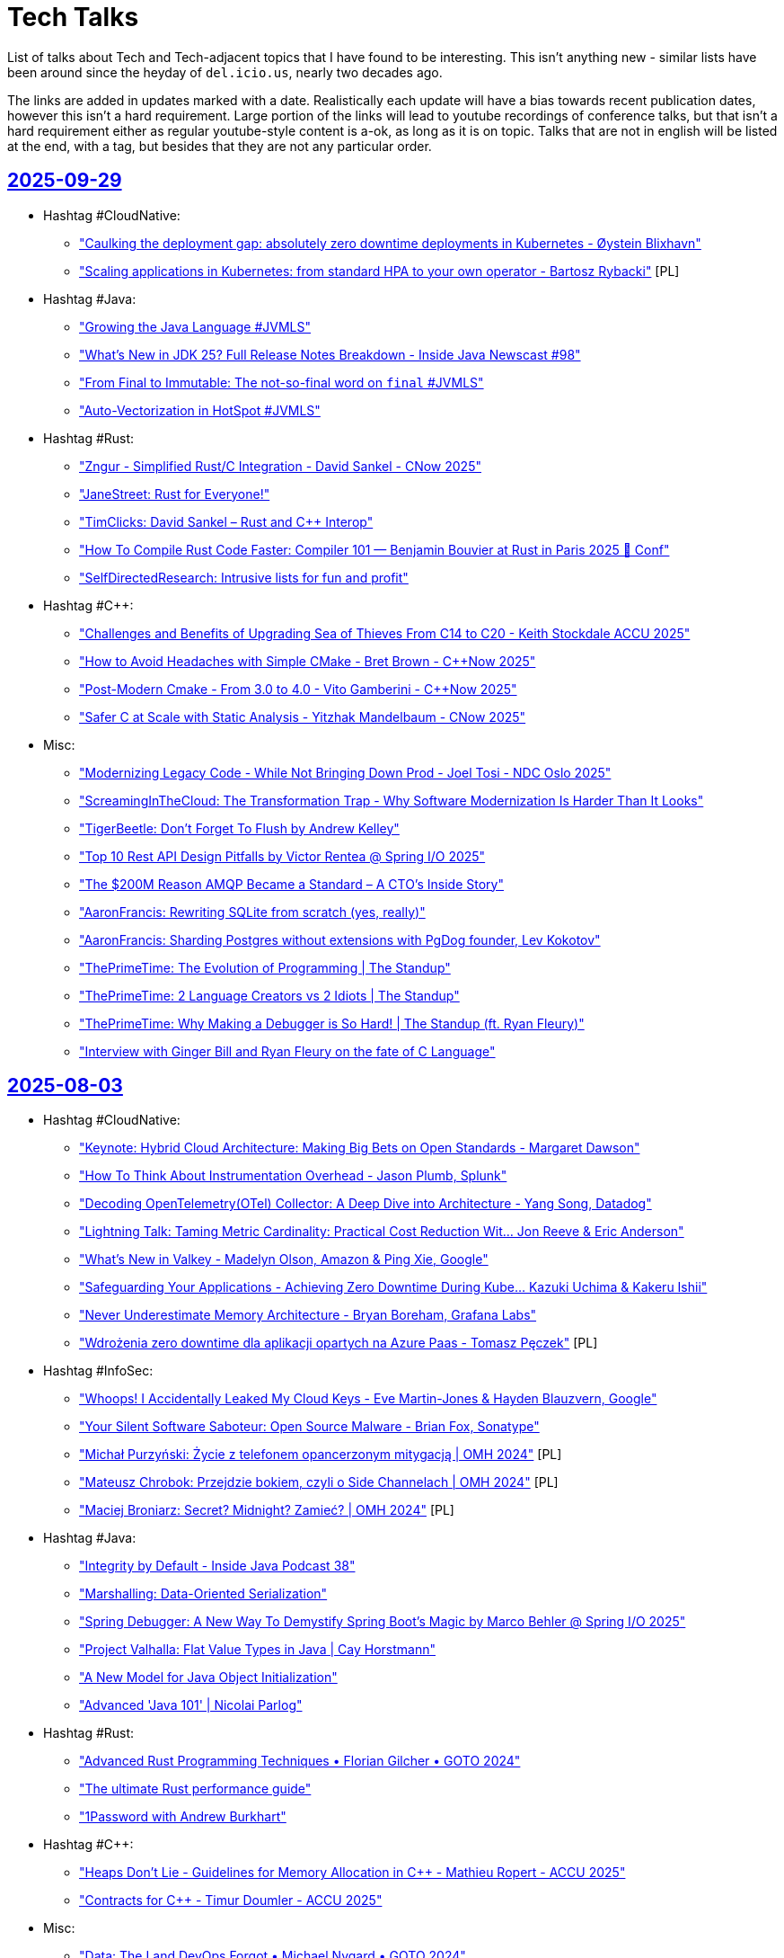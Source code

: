 = Tech Talks
:toclevels: 3
:numbered!:
:sectanchors:
:sectlinks:
:docinfo: shared
:linkattrs:
:tip-caption: 💡
:note-caption: ℹ️
:important-caption: ❗
:source-highlighter: highlightjs

List of talks about Tech and Tech-adjacent topics that I have found to be interesting. This isn't anything
new - similar lists have been around since the heyday of `del.icio.us`, nearly two decades ago.

The links are added in updates marked with a date. Realistically each update will have a bias towards recent
publication dates, however this isn't a hard requirement. Large portion of the links will lead to youtube recordings
of conference talks, but that isn't a hard requirement either as regular youtube-style content is a-ok, as long as it
is on topic. Talks that are not in english will be listed at the end, with a tag, but besides that they are not any particular order.

== 2025-09-29

* Hashtag #CloudNative:
** https://www.youtube.com/watch?v=mXIsw4aIN3o["Caulking the deployment gap: absolutely zero downtime deployments in Kubernetes - Øystein Blixhavn"]
** https://www.youtube.com/watch?v=KFmVzJU9i_E["Scaling applications in Kubernetes: from standard HPA to your own operator - Bartosz Rybacki"] [PL]
* Hashtag #Java:
** https://www.youtube.com/watch?v=Gz7Or9C0TpM["Growing the Java Language #JVMLS"]
** https://www.youtube.com/watch?v=Fb2U3idOw2I["What’s New in JDK 25? Full Release Notes Breakdown - Inside Java Newscast #98"]
** https://www.youtube.com/watch?v=FLXaRJaWlu4["From Final to Immutable: The not-so-final word on `final` #JVMLS"]
** https://www.youtube.com/watch?v=UVsevEdYSwI["Auto-Vectorization in HotSpot #JVMLS"]
* Hashtag #Rust:
** https://www.youtube.com/watch?v=k_sp5wvoEVM["Zngur - Simplified Rust/C++ Integration - David Sankel - C++Now 2025"]
** https://www.youtube.com/watch?v=R0dP-QR5wQo["JaneStreet: Rust for Everyone!"]
** https://www.youtube.com/watch?v=xihX4RzStYk["TimClicks: David Sankel – Rust and C++ Interop"]
** https://www.youtube.com/watch?v=EHu15-E89YY["How To Compile Rust Code Faster: Compiler 101 — Benjamin Bouvier at Rust in Paris 2025 🦀 Conf"]
** https://www.youtube.com/watch?v=ct10kgmcFmE["SelfDirectedResearch: Intrusive lists for fun and profit"]
* Hashtag #C++:
** https://www.youtube.com/watch?v=Nm9-xKsZoNI["Challenges and Benefits of Upgrading Sea of Thieves From C++14 to C++20 - Keith Stockdale ACCU 2025"]
** https://www.youtube.com/watch?v=xNHKTdnn4fY["How to Avoid Headaches with Simple CMake - Bret Brown - C++Now 2025"]
** https://www.youtube.com/watch?v=K5Kg8TOTKjU["Post-Modern Cmake - From 3.0 to 4.0 - Vito Gamberini - C++Now 2025"]
** https://www.youtube.com/watch?v=3zQ4zw4GNV0["Safer C++ at Scale with Static Analysis - Yitzhak Mandelbaum - C++Now 2025"]
* Misc:
** https://www.youtube.com/watch?v=zACEkcRXrXI["Modernizing Legacy Code - While Not Bringing Down Prod - Joel Tosi - NDC Oslo 2025"]
** https://www.youtube.com/watch?v=Dh9czZGXkss["ScreamingInTheCloud: The Transformation Trap - Why Software Modernization Is Harder Than It Looks"]
** https://www.youtube.com/watch?v=f30PceqQWko["TigerBeetle: Don't Forget To Flush by Andrew Kelley"]
** https://www.youtube.com/watch?v=u_5JppAExDs["Top 10 Rest API Design Pitfalls by Victor Rentea @ Spring I/O 2025"]
** https://www.youtube.com/watch?v=NcpTbK8x_eg["The $200M Reason AMQP Became a Standard – A CTO's Inside Story"]
** https://www.youtube.com/watch?v=010OKqc3ObM["AaronFrancis: Rewriting SQLite from scratch (yes, really)"]
** https://www.youtube.com/watch?v=1Rch9qEJUcY["AaronFrancis: Sharding Postgres without extensions with PgDog founder, Lev Kokotov"]
** https://www.youtube.com/watch?v=qhzTawm3_6Y["ThePrimeTime: The Evolution of Programming | The Standup"]
** https://www.youtube.com/watch?v=tXJfS6jI9Z0["ThePrimeTime: 2 Language Creators vs 2 Idiots | The Standup"]
** https://www.youtube.com/watch?v=O-3gEsfEm0g["ThePrimeTime: Why Making a Debugger is So Hard! | The Standup (ft. Ryan Fleury)"]
** https://www.youtube.com/watch?v=ES5_IWG8rcw["Interview with Ginger Bill and Ryan Fleury on the fate of C Language"]

== 2025-08-03

* Hashtag #CloudNative:
** https://www.youtube.com/watch?v=J_hHiwa_3QU["Keynote: Hybrid Cloud Architecture: Making Big Bets on Open Standards - Margaret Dawson"]
** https://www.youtube.com/watch?v=fvmzAX_ZyvM["How To Think About Instrumentation Overhead - Jason Plumb, Splunk"]
** https://www.youtube.com/watch?v=M4I4VM0UeKw["Decoding OpenTelemetry(OTel) Collector: A Deep Dive into Architecture - Yang Song, Datadog"]
** https://www.youtube.com/watch?v=DH6mIzqG3aQ["Lightning Talk: Taming Metric Cardinality: Practical Cost Reduction Wit... Jon Reeve & Eric Anderson"]
** https://www.youtube.com/watch?v=_5bkt2wWq60["What’s New in Valkey - Madelyn Olson, Amazon & Ping Xie, Google"]
** https://www.youtube.com/watch?v=piyovtmfMWI["Safeguarding Your Applications - Achieving Zero Downtime During Kube... Kazuki Uchima & Kakeru Ishii"]
** https://www.youtube.com/watch?v=C6aBa1vnYT4["Never Underestimate Memory Architecture - Bryan Boreham, Grafana Labs"]
** https://www.youtube.com/watch?v=fH-OmTQxEQA["Wdrożenia zero downtime dla aplikacji opartych na Azure Paas - Tomasz Pęczek"] [PL]
* Hashtag #InfoSec:
** https://www.youtube.com/watch?v=olLGVfa-bQ0["Whoops! I Accidentally Leaked My Cloud Keys - Eve Martin-Jones & Hayden Blauzvern, Google"]
** https://www.youtube.com/watch?v=Nsk5_HNFy-Y["Your Silent Software Saboteur: Open Source Malware - Brian Fox, Sonatype"]
** https://www.youtube.com/watch?v=v17iIVdpP7E["Michał Purzyński: Życie z telefonem opancerzonym mitygacją | OMH 2024"] [PL]
** https://www.youtube.com/watch?v=UAbmmjp5QCg["Mateusz Chrobok: Przejdzie bokiem, czyli o Side Channelach | OMH 2024"] [PL]
** https://www.youtube.com/watch?v=FW-hZDHpCHs["Maciej Broniarz: Secret? Midnight? Zamieć? | OMH 2024"] [PL]
* Hashtag #Java:
** https://www.youtube.com/watch?v=mYcHoXVnRmM["Integrity by Default - Inside Java Podcast 38"]
** https://www.youtube.com/watch?v=R8Xubleffr8["Marshalling: Data-Oriented Serialization"]
** https://www.youtube.com/watch?v=K2tYAHG2XJ8["Spring Debugger: A New Way To Demystify Spring Boot's Magic by Marco Behler @ Spring I/O 2025"]
** https://www.youtube.com/watch?v=cR2RbEglY9Y["Project Valhalla: Flat Value Types in Java | Cay Horstmann"]
** https://www.youtube.com/watch?v=XtvR4kqK8lo["A New Model for Java Object Initialization"]
** https://www.youtube.com/watch?v=p9Zd_uOe2l8["Advanced 'Java 101' | Nicolai Parlog"]
* Hashtag #Rust:
** https://www.youtube.com/watch?v=QQzAWxYKPSE["Advanced Rust Programming Techniques • Florian Gilcher • GOTO 2024"]
** https://www.youtube.com/watch?v=q3VOsGzkM-M["The ultimate Rust performance guide"]
** https://www.youtube.com/watch?v=a0y7v6n50nE["1Password with Andrew Burkhart"]
* Hashtag #C++:
** https://www.youtube.com/watch?v=74WOvgGsyxs["Heaps Don’t Lie - Guidelines for Memory Allocation in C++ - Mathieu Ropert - ACCU 2025"]
** https://www.youtube.com/watch?v=u73ZB_vml_c["Contracts for C++ - Timur Doumler - ACCU 2025"]
* Misc:
** https://www.youtube.com/watch?v=SfIvrtDsE3Q["Data: The Land DevOps Forgot • Michael Nygard • GOTO 2024"]
** https://www.youtube.com/watch?v=vW_MgFBYlVw["Strategic Decision-Making for Tech Leaders and Developers - Stephen Sennett - NDC Melbourne 2025"]
** https://www.youtube.com/watch?v=wo84LFzx5nI["Casey Muratori – The Big OOPs: Anatomy of a Thirty-five-year Mistake – BSC 2025"]
** https://www.youtube.com/watch?v=3r9PsVwGkg4["AaronFrancis: Making MySQL faster"]
** https://www.youtube.com/watch?v=RntTGD4pp14["SelfDirectedResearch: How is software safety certified?"]
** https://www.youtube.com/watch?v=jVC4DP-8xLM["TigerBeetle - Building Systems, Simply by Matklad"]
** https://www.youtube.com/watch?v=V8Bg55lTUCw["ThePrimeTime: Zig and Rust in Production (ft. Matklad)"]
** https://www.youtube.com/watch?v=r4LkaPkxang["DeveloperVoices: InfluxDB - The Evolution of a Time Series Database (with Paul Dix)"]
** https://www.youtube.com/watch?v=LLebhphhMQ0["JDD 2024: Produkcja nie daje spać, czyli kwartał walki o lepsze jutro - Łukasz Guz"] [PL]
** https://www.youtube.com/watch?v=3hiP0Ra6Wrc["JDD 2024: Krótki kurs myślenia biznesowego dla inżynierów i inżynierek - Michał Bartyzel"] [PL]

== 2025-06-08

* Hashtag #Architecture:
** https://www.youtube.com/watch?v=eLSkvNHgrRI["Fallacies of Software Development"]
** https://www.youtube.com/watch?v=_nG09Z_tdUU["Side-Effects Are The Complexity Iceberg • Kris Jenkins • YOW! 2024"]
** https://www.youtube.com/watch?v=aKTbGIrkrLE["From Prisma Founder to LiveStore: Building local-first apps with Johannes Schickling"]
* Hashtag #CloudNative:
** https://www.youtube.com/watch?v=cRmlKIdFBLA["Scaling Telemetry Systems with Streaming & Serverless - Liz Fong Jones - NDC Melbourne 2025"]
** https://www.youtube.com/watch?v=muV5tYhswDU["Using Serverless & ARM64 for Real-Time Observability • Liz Fong-Jones • GOTO 2024"]
** https://www.youtube.com/watch?v=vBjonut1JMk["How Kubernetes is Built with Kat Cosgrove"]
** https://www.youtube.com/watch?v=8R1nVdAkIss["Disaster Recovery - jak sprawić, aby DR nie skończył się na "disaster"? - Filip Ulanowski"] [PL]
* Hashtag #InfoSec:
** https://www.youtube.com/watch?v=COUea93RE68["Enterprise Linux Security Episode 115 - RHEL 10"]
** https://www.youtube.com/watch?v=X-9jPKwwL8w["The Black Hat Europe Network Operations Center (NOC) Report"]
** https://www.youtube.com/watch?v=Og-cFpwqjQ4["Inside the Breach: Secrets Exposed - Troy Hunt - NDC Melbourne 2025"]
* Hashtag #Java:
** https://www.youtube.com/watch?v=yOdfWyIHmRg["Demystifying Spring Boot Magic by Patrick Baumgartner @ Spring I/O 2025"]
** https://www.youtube.com/watch?v=AF9RAgGN5CM["Cause of Death: Spring Data JPA by Thorben Janssen @ Spring I/O 2025"]
** https://www.youtube.com/watch?v=rNJs9ZX7-Lw["DeveloperVoices: Java’s Cutting Edge Comeback (with Josh Long)"]
* Hashtag #NativeCode:
** https://www.youtube.com/watch?v=sTqbfdiOSUY["Open source C++ packages vulnerabilities and tools - Luis Caro"]
** https://www.youtube.com/watch?v=MhfUDnLge-s["C++20 Modules Support in SonarQube: How We Accidentally Became a Build System - Alejandro Álvarez"]
** https://www.youtube.com/watch?v=AVmgL-97kqo["2025 EuroLLVM - C++ interoperability with memory-safe languages"]
** https://www.youtube.com/watch?v=rYOCPBUM1Hs["2025 EuroLLVM - Recipe for Eliminating Entire Classes of Memory Safety Vulnerabilities in C and C++"]
** https://www.youtube.com/watch?v=IvPP5U2wzlE["Rust Vs C++ Beyond Safety - Joseph Cordell - ACCU Cambridge"]
** https://www.youtube.com/watch?v=zfb1y8yn8QI["Understanding Rust – Or How to Stop Worrying & Love the Borrow-Checker • Steve Smith • YOW! 2024"]
** https://www.youtube.com/watch?v=usXhALmZI7Q["MattGodbolt: C++ and Rust: Different Tools for the Job"]
** https://www.youtube.com/watch?v=t_oSW9DcCSs["Rust with Niko Matsakis"]
* Hashtag #Nix:
** https://www.youtube.com/watch?v=5D3nUU1OVx8["Surma: Nix explained from the ground up"]
** https://www.youtube.com/watch?v=UgrwoAGSPOQ["Vimjoyer: Nix Language Explained"]
** https://www.youtube.com/watch?v=S3VBi6kHw5c["Vimjoyer: Nix flakes explained"]
* Misc:
** https://www.youtube.com/watch?v=sCr_gb8rdEI["GitHub: Two decades of Git - A conversation with creator Linus Torvalds"]
** https://www.youtube.com/watch?v=biBLEKm2dtY["ThePrimeTime: Former Linux Dev on OSS, Rust, and Rewriting SQLite"]
** https://www.youtube.com/watch?v=qrIONldzy0U["TechOverTea: Anubis - The Saviour Of FOSS Websites | Xe Iaso"]
** https://www.youtube.com/watch?v=X9_i0DhnJcw["Exposing the Interview Process by Taylor Desseyn @ Spring I/O 2025"]
** https://www.youtube.com/watch?v=rWMQ-g2QDsI["Oxidise Your Command Line (2025 Edition)"]
** https://www.youtube.com/watch?v=-1-OjxPJZcs["How Does Linux Work? | Greg Kroah-Hartman"]

== 2025-04-29

* Hashtag #Architecture:
** https://www.youtube.com/watch?v=Jjrencq8sUQ["VDBUH2025 - Simon Martinelli - Goodbye Microservices, Hello Self-Contained Systems"]
** https://www.youtube.com/watch?v=cjmiHdH9zGA["Devoxx Greece 2025 : Orchestration vs. Choreography: The good, the bad, and the trade-offs"]
* Hashtag #CloudNative:
** https://www.youtube.com/watch?v=rHOwhkHv21U["Moving Beyond Containers - Introducing Boxer by Daniel Phillips @Wasm I/O 2025"]
** https://www.youtube.com/watch?v=rSjcV22zx5w["SREcon25 Americas - Maturing Your Data Architecture in a Week: How Bluesky Survived"]
** https://www.youtube.com/watch?v=RivD2EK5QFk["SREcon25 Americas - Techniques Netflix Uses to Weather Significant Demand Shifts"]
** https://www.youtube.com/watch?v=2AehFxKlUgQ["SREcon25 Americas - Please Give Me Back My Network Cables! On Networking Limits in AWS"]
** https://www.youtube.com/watch?v=uIfw0FBPpaQ["SREcon25 Americas - Network Flow Data in the Cloud"]
** https://www.youtube.com/watch?v=bKam-KtUC3M["SREcon25 Americas - Case Study: A Thundering Herd in the Wild"]
** https://www.youtube.com/watch?v=ihv5a_qIvPU["SREcon25 Americas - Taming the Beast: Understanding and Harnessing the Power of HTTP Proxies"]
** https://www.youtube.com/watch?v=_k27UjmcoPU["SREcon25 Americas - The Search for Speed"]
** https://www.youtube.com/watch?v=PkbX9jbHfho["SREcon25 Americas - The Perverse Incentives of Reliability"]
** https://www.youtube.com/watch?v=k2mo_djN3qw["Devoxx Greece 2025 - Optimized Kubernetes scaling with Karpenter by Alex König"]
* Hashtag #Java:
** https://www.youtube.com/watch?v=1dY57CDxR14["JavaOne - Where is the Java language going?"]
** https://www.youtube.com/watch?v=W8k9ZCrsphc["JavaOne - SQL, JSON, and Java"]
** https://www.youtube.com/watch?v=XpunFFS-n8I["JavaOne - How Netflix Uses Java - 2025 Edition"]
** https://www.youtube.com/watch?v=sWGBJpTSBhc["J is for JVM"]
* Hashtag #Rust:
** https://www.youtube.com/watch?v=phvKOfk7keg["Microsoft with Victor Ciura"]
** https://www.youtube.com/watch?v=zo6yZisg7N0["The promise of Rust"]
* Hashtag #C++:
** https://www.youtube.com/watch?v=klUbc63UkNU["Lightning Talk: DevSecOps for C++? Keep Calm and use Conan - Luis Caro Campos - CppCon 2024"]
** https://www.youtube.com/watch?v=vN0U4P4qmRY["Keynote: The Real Problem of C++ - Klaus Iglberger"]
** https://www.youtube.com/watch?v=lkgszkPnV8g["CppCon 2017: Louis Brandy - Curiously Recurring C++ Bugs at Facebook"]
* Hashtag #InfoSec:
** https://www.youtube.com/watch?v=Brd-p6N0alI["BlackHat - Defending off the land: Agentless defenses available today"]
** https://www.youtube.com/watch?v=8rptE4vVWn4["LowLevel - new prompt injection technique is INSANE"]
* Misc:
** https://www.youtube.com/watch?v=7sjyqiMjmZk["SREcon25 Americas - Lies Programmers Believe about Memory"]
** https://www.youtube.com/watch?v=NWcXm9wnH-U["SREcon25 Americas - “On-Call Is Ruining My Life” and Other Tales about Holding the Pager as an SRE"]
** https://www.youtube.com/watch?v=YQ5fLyYdQ3o["Devoxx Greece 2025 - CI/CD Automation journey: Transitioning from Manual Deployments to Fully Automated Pipelines"]
** https://www.youtube.com/watch?v=4i-APXp5MzM["Devoxx Greece 2025 - We hate code - The !joy of maintaining dead code by Gerrit Grunwald"]
** https://www.youtube.com/watch?v=9jfpUHwLQsU["SREcon25 Americas - Improving the SRE Experience for 10 Years as a Free, Open, and Automated Certificate Authority"]
** https://www.youtube.com/watch?v=SQ0mBnJmd6I["ThePrimeTime - Let's Talk Open Source"]
** https://www.youtube.com/watch?v=o1-BUCdog1c["ThePragmaticEngineer - Working at Amazon as a software engineer – with Dave Anderson"]
** https://www.youtube.com/watch?v=zdZvKWpNzU8["TechOverTea - Long Awaited NixOS Episode | Tristan Ross"]

== 2025-04-13

* Hashtag #CloudNative:
** https://www.youtube.com/watch?v=EQGX7DROBg4["Pod Deep Dive: Everything You Didn't Know You Needed to Know - Marcus Noble, Giant Swarm"]
** https://www.youtube.com/watch?v=EYipC5y-8rM["From Milliseconds to Microseconds: Pushing Kubernetes Workloads to the Limit"]
** https://www.youtube.com/watch?v=RBMRU8rtxfI["Evaluating Global Load Balancing Options for Kubernetes in Practice"]
** https://www.youtube.com/watch?v=PciVvE02L2w["The Hidden Brains of Kubernetes: Meet Controllers Powering the Cloud - Faeka Ansari, Akuity Inc"]
** https://www.youtube.com/watch?v=awXjABDknww["Understanding and Debugging DNS in Kubernetes Clusters"]
** https://www.youtube.com/watch?v=ZR4jy0Fg0ZM["Noisy Neighbors Got You Down? Demystifying Kubernetes QoS and Linux Cgroups Tom - Wieczorek, Mirantis"]
** https://www.youtube.com/watch?v=5vqHVdJ2aCs["Kubernetes from the Database Out - Edith Pucila & Alastair Turner, Percona"]
** https://www.youtube.com/watch?v=WT591-MtSuo["The Infinite Hotel: Scaling Multi Tenant Platforms through a Unified API"]
** https://www.youtube.com/watch?v=DdQzGsiounY["The Service Mesh Wars: A New Hope for Kubernetes - Henrik Rexed, CNCF Ambassador"]
** https://www.youtube.com/watch?v=Hb37wNKcZdM["Immutable Turtles All the Way Down Image Based Kubernetes to power In Place Updates"]
* Hashtag #Java:
** https://www.youtube.com/watch?v=NJxqVoEi5JI["Be more productive with IntelliJ IDEA - Marit van Dijk"]
** https://www.youtube.com/watch?v=dJqUjuaISXE["Self-contained Native Binaries for Java with GraalVM - Thomas Wuerthinger"]
** https://www.youtube.com/watch?v=F0z-LiZyExw["Hunting with Stream Gatherers - Piotr Przybył"]
** https://www.youtube.com/watch?v=6yuDqkkYTGU["Sequenced Collections - Deep Dive with the Expert"]
** https://www.youtube.com/watch?v=A-za5Rxxh5o["StructuredTaskScope And ScopedValue - Get The Most Out of Virtual Threads - Christian Wörz"]
* Hashtag #C++:
** https://www.youtube.com/watch?v=EcbmDXA4Inc["Lightning Talk: C++ and Rust Bindings - Mixing It Best With CMake - Damien Buhl - CppCon 2024"]
** https://www.youtube.com/watch?v=oH1JKMKwDDA["Lightning Talk: Remote Execution Caching Compiler (RECC) for C++ Builds - Shivam Bairoliya - CppCon"]
* Hashtag #InfoSec:
** https://www.youtube.com/watch?v=DqCLMuaXhQg["Identifying New Attack Paths via Password Analysis | Esteban Rodriguez"]
** https://www.youtube.com/watch?v=bZSF4bcOSPc["Effectively Detecting Modern Code Injection Techniques with Volatility 3 | Andrew Case"]
* Misc:
** https://www.youtube.com/watch?v=0y7IFUYUTgg["The Past, Present & Future of Programming Languages • Kevlin Henney • GOTO 2024"]
** https://www.youtube.com/watch?v=6lEVtTJrfkI["Mayday Mark 2! More Software Lessons From Aviation Disasters by Adele Carpenter"]
** https://www.youtube.com/watch?v=aejmi16BFnE["Efficient Reliable Database Migration: A Legacy Innovation Story • Dave Thomas • GOTO 2024"]
** https://www.youtube.com/watch?v=RNdspOqbBEk["Writing Greener Software Even When You Are Stuck On-Prem • Charles Humble • GOTO 2024"]
** https://www.youtube.com/watch?v=3s92JDUvfGo["Confessions of a Keyboard Addict: Where Ergonomics Meets Efficiency - Guus de Wit"]

== 2025-03-30

* Hashtag #InfoSec:
** https://www.youtube.com/watch?v=J6VUAef7pjM["GitHub Actions: A Cloudy Day for Security - Sofia Lindqvist - NDC Security 2025"]
** https://www.youtube.com/watch?v=SfBRx7WVyKQ["Keynote: Maturing Your Application Security Program - Tanya Janca - NDC Security 2025"]
** https://www.youtube.com/watch?v=PaqZTvAmhcs["Using developer-centric data to predict, prioritize, and improve App Security Outcomes - Laura Bell"]
** https://www.youtube.com/watch?v=AKD1nP7TXPI["Securing your cloud applications with identity & private networking best practices - Paul Yuknewicz"]
** https://www.youtube.com/watch?v=eFbFMqaqSAk["Content Security Policy: From newbie to advanced - Halvor Sakshaug - NDC Security 2025"]
* Hashtag #C++:
** https://www.youtube.com/watch?v=3noLqy_WQQ8["Unlocking the Value of C++20 Features :: Alex Dathskovsky"]
** https://www.youtube.com/watch?v=aMvIv6blzBs["Back to Basics: Lifetime Management in Cpp - Phil Nash - CppCon 2024"]
* Misc:
** https://www.youtube.com/watch?v=4RUiVAlJE2w["Linux containers in (less than) 100 lines of shell - Michael Kerrisk - NDC Security 2025"] (audio gets fixed at 03:20)
** https://www.youtube.com/watch?v=7WbREHtc5sU["The Pragmatic Engineer - How Linux is built with Greg Kroah-Hartman"]
** https://www.youtube.com/watch?v=maw2hptpErI["Developer Voices - Nix, The Build Everything Language (with Julian Arni)"]
** https://www.youtube.com/watch?v=pbIdEPbZGho["Optimistic Security - Niall Merrigan - NDC Security 2025"]
** https://www.youtube.com/watch?v=8j5JmmvShr0["Trochę o Kubernetesie na produkcji - Michał Schott"] [PL]
** https://www.youtube.com/watch?v=Ff4fkMS38go["Azure - za kulisami migracji, której nikt nie chciał się podjąć - Mateusz Czerniawski"] [PL]

== 2025-03-16

* Hashtag #InfoSec:
** https://www.youtube.com/watch?v=4rAG4p6Xy9Y["Advanced Security with GitHub without GitHub Advanced Security by Johan Lindfors"]
** https://www.youtube.com/watch?v=nZWpDeY9p6g["BlackHat2024 - The GCP Jenga Tower: Hacking Millions of Google's Servers With a Single Package (and more)"]
** https://www.youtube.com/watch?v=8FZUbcyEVpI["BlackHat2024 - The Fundamentals of Cyber-Insurance"]
** https://www.youtube.com/watch?v=35mdBRhulTQ["BlackHat2024 - The Hidden Treasure of Crash Reports?"]
* Hashtag #C++:
** https://www.youtube.com/watch?v=k76LN8dSxx4["Clean CMake for C++ (library) developers - Kerstin Keller - Meeting C++ 2024"]
* Misc:
** https://www.youtube.com/watch?v=X9vr7iQscpU["The Subtle Science of Misleading with Statistics by Dave McAllister"]
** https://www.youtube.com/watch?v=yMU6wbXtFso["Architecture isn't Kubernetes - Diana Montalion - NDC London 2025"]
** https://www.youtube.com/watch?v=Qdits--aoT4["CodeConcise: A New Era for Legacy Modernization • Rachel Laycock • YOW! 2024"]
** https://www.youtube.com/watch?v=P7gJ9Lo0VrE["Distribu-ready with the Modular Monolith - Layla Porter - NDC London 2024"]
** https://www.youtube.com/watch?v=zzmEUKcv_9Q["Observability query languages, the past, present and the future - Jacek Migdał"] [PL]

== 2025-03-02

* Hashtag #InfoSec:
** https://www.youtube.com/watch?v=GJhab1qXNig["Self-Hosted GitHub CI/CD Runners: Continuous Integration, Continuous Destruction"]
** https://www.youtube.com/watch?v=yaxXBbRYG_g["Moral Hazards and Ethical Considerations in Cyber-Insurance"]
** https://www.youtube.com/watch?v=bQnbM2tFxAo["SEVEN things about API security - Philippe De Ryck - NDC Security 2025"]
** https://www.youtube.com/watch?v=rykpVoAQiSI["Kicking in the Door to the Cloud: Exploiting Cloud Provider Vulnerabilities for Initial Access"]
** https://www.youtube.com/watch?v=FH6P288i2PE["Living off Microsoft Copilot"]
** https://www.youtube.com/watch?v=f8QaZkU55p8["Modern Anti-Abuse Mechanisms in Competitive Video Games"]
** https://www.youtube.com/watch?v=LIYZemVCgiM["Microarchitecture Vulnerabilities: Past, Present, and Future"]
* Hashtag #Rust:
** https://www.youtube.com/watch?v=RccCeMsXW0Q["C++/Rust Interop: A Practical Guide to Bridging the Gap Between C++ and Rust - Tyler Weaver - CppCon"]
** https://www.youtube.com/watch?v=1VgptLwP588["Microsoft is Getting Rusty: A Review of Successes and Challenges - Mark Russinovich"]
** https://www.youtube.com/watch?v=EpJWD6HowKc["ABI Resilience - Victor Ciura"]
** https://www.youtube.com/watch?v=GXkvX9A9xME["Crate security in 2025 - Adam Harvey"]
* Hashtag #C++:
** https://www.youtube.com/watch?v=G-arJcvXnU8["C++ Security Fundamentals: From Standards to Practice : Assaf Tzur-El"]
** https://www.youtube.com/watch?v=SuubuqI4gVA["Back to Basics: Object-Oriented Programming in C++ - Andreas Fertig - CppCon 2024"]
* Misc:
** https://www.youtube.com/watch?v=1BLf822KNRw["Distributed teams that actually work by Bertrand Delacretaz"]
** https://www.youtube.com/watch?v=waslay0E7DM["Deploying to production with confidence by Andres Almiray"]
** https://www.youtube.com/watch?v=6bzS5GW6Ad4["How Autonomy Saved One of Spotify’s Most Loved Features • Joakim Sunden • YOW! 2024"]
** https://www.youtube.com/watch?v=dU_WHead0oY["The Efficiency Paradox: How to Save Yourself & the World • Holly Cummins • GOTO 2024"]
** https://www.youtube.com/watch?v=EtuPrryK6cI["The Unauthorized History of UTF :: Eddie Nolan"]
** https://www.youtube.com/watch?v=ZUS7r3c3iGc["GitHub Copilot - How It Works, How We Got Here, Where It's Going • Damian Brady • YOW! 2024"]

== 2025-02-16

* Hashtag #InfoSec:
** https://www.youtube.com/watch?v=7lUPTxNNxM0["Flipping Bits: Your Credentials Are Certainly Mine"]
** https://www.youtube.com/watch?v=mhZ1It6lb4M["Isolation or Hallucination? Hacking AI Infrastructure Providers for Fun and Weights"]
** https://www.youtube.com/watch?v=twu5Mw0y9ss["Into the Inbox: Novel Email Spoofing Attack Patterns"]
** https://www.youtube.com/watch?v=uv4AD6ICcfE["From HAL to HALT: Thwarting Skynet's Siblings in the GenAI Coding Era"]
** https://www.youtube.com/watch?v=PKtklN8mOo0["38C3 - EU's Digital Identity Systems - Reality Check and Techniques for Better Privacy"]
** https://www.youtube.com/watch?v=0GlFVHHmJGg["38C3 - Attack Mining: How to use distributed sensors to identify and take down adversaries"]
* Hashtag #CloudNative:
** https://www.youtube.com/watch?v=kCNhgNXVdxw["What’s Going on in the Containerd Neighborhood? - P. Estes, S. Karp, A. Suda, M. Brown, K. Ashok"]
** https://www.youtube.com/watch?v=DLgsks76r1I["DevOpsDays Kraków 2024 - 15 DevOps Years: Lessons Learned, Challenges Faced... - Ajay Chankramath"]
* Hashtag #C++:
** https://www.youtube.com/watch?v=GUqs_CM7K_0["Beyond Compilation Databases to Support C++ Modules: Build Databases - Ben Boeckel - CppCon 2024"]
** https://www.youtube.com/watch?v=RBrwlWogZeU["Classes C++23 Style - Sebastian Theophil - Meeting C++ 2024"]
** https://www.youtube.com/watch?v=GDpbM90KKbg["ISO C++ Standards Committee Panel Discussion 2024 - Hosted by Herb Sutter - CppCon 2024"]
* Misc:
** https://www.youtube.com/watch?v=7Ny25bObtK8["A Universal Query Engine in Rust (with Predrag Gruevski)"]
** https://www.youtube.com/watch?v=_TKqc784PH8["Domain Re-discovery Patterns for Legacy Code - Richard Groß - DDD Europe 2024"]
** https://www.youtube.com/watch?v=ngjkJN9RKgA["ThePrimeTime - The Greatest Software Engineers of All Time"]
** https://www.youtube.com/watch?v=Et8CqMu_e6s["ThePrimeTime - New Research On CoPilot And Code Quality"]
** https://www.youtube.com/watch?v=gSW3YJ8uyBI["38C3 - sixos: a nix os without systemd"]
** https://www.youtube.com/watch?v=WsDQdL4F_EI["Good, bad and ugly - the art of load balancing at scale - Jacek Marmuszewski"] [PL]
** https://www.youtube.com/watch?v=S7ZZGOdYHHg["PLNOG 32 - Bezpieczeństwo danych w chmurze - TOMASZ WIERTELAK"] [PL]
** https://www.youtube.com/watch?v=sv1W5u70gMA["PLNOG 32 - AWS Cloud to on-premise and back - Mastering Direct Connect with Compliance - Wojtek Róg"] [PL]

== 2025-01-26

* Hashtag #CloudNative (some are reposts - previous videos got removed):
** https://www.youtube.com/watch?v=MIk6kkBGk8E["Optimizing Resource Usage in Kubernetes by Carlos Sanchez"]
** https://www.youtube.com/watch?v=2OkpYGtFd1Y["Behind Schedule: Pod Resource Configuration from Beginning to... Huh? - Joe Thompson"]
** https://www.youtube.com/watch?v=JWwwtW8Hbjs["Navigating the Cgroup Transition: Bridging the Gap Between Kubernetes and User Expec... S. Kunkerkar"]
** https://www.youtube.com/watch?v=WhFsYVHmg6E["Multi-Zone Clusters Inside and Out - Tom Dean & Phil Henderson, Buoyant"]
** https://www.youtube.com/watch?v=VsYp_Z1PvOc["Love thy (Noisy) Neighbor: Strategies for Mitigating Performance Interference in Cloud-N... J. Perry"]
** https://www.youtube.com/watch?v=bb0Op1G6XjQ["SIG-Node: Intro and Deep Dive - Sergey Kanzhelev & Dawn Chen, Google; Mrunal Patel, Red Hat"]
** https://www.youtube.com/watch?v=sRHjg6bGfug["One Gateway API to Rule Them All (and in the Cluster Configure Them) - Flynn, Buoyant"]
** https://www.youtube.com/watch?v=aOt62I2bkxk["Linkerd Update: Egress, Rate Limiting, Federated Services, and more William Morgan, Linkerd"]
** https://www.youtube.com/watch?v=tKoxI-k7cu8["Kubernetes at Scale: Practical Solutions for Enhanced CNI and Kubelet P... H. Santana, B.G. da Silva"]
** https://www.youtube.com/watch?v=kAgqZkNH2wQ["Micro-Segmentation and Multi-Tenancy: The Brown M&Ms of Platform Engine... J. Bugwadia, R. Wonnacott"]
** https://www.youtube.com/watch?v=iMQR_l0ZvWU["Mish-Mesh: Abusing the Service Mesh to Compromise Kubernetes Environments - H. Ben-Sasson, N. Ohfeld"]
** https://www.youtube.com/watch?v=VdF1tKfDnQ0["Goodbye etcd! Running Kubernetes on Distributed PostgreSQL - Denis Magda, Yugabyte"]
** https://www.youtube.com/watch?v=iya0VJ-9qg0["Breaching AWS Accounts Through Shadow Resources"]
* Hashtag #Java:
** https://www.youtube.com/watch?v=REnYIl3Iw-w["Spring Boot Unwrapped: Exploring the Latest Features by Sergi Almar"]
** https://www.youtube.com/watch?v=OcUAyTY2V7g["StructuredTaskScope And ScopedValue - Get The Most Out of Virtual Threads by Christian Woerz"]
** https://www.youtube.com/watch?v=Y4ExJScVnPk["Bring the Action: Using GraalVM in Production by Alina Yurenko"]
** https://www.youtube.com/watch?v=oN6DUZ68S1c["What Can a Java Developer Learn from Golang? by Grzegorz Piwowarek"]
* Hashtag #C++:
** https://www.youtube.com/watch?v=HY6UF84844U["The Most Popular Bugs and Code Smells in C and C++ - Philipp Dominik Schubert - Meeting C++ 2024"]
** https://www.youtube.com/watch?v=Ny9-516Gh28["Secrets of C++ Scripting Bindings: Bridging Compile Time and Run Time - Jason Turner - CppCon 2024"]
** https://www.youtube.com/watch?v=m0uQF2E6D0M["C++ Under the Hood: (Internal Class Mechanisms) - Chris Ryan - NDC TechTown 2024"]
** https://www.youtube.com/watch?v=VDoyQyMXdDU["How to Design a Slimmer Vector of Variants in C++ - Christopher Fretz - CppCon 2024"]
* Misc:
** https://www.youtube.com/watch?v=RA4UELfIp84["Haunted Projects Survival Guide by Paweł Zajączkowski"]
** https://www.youtube.com/watch?v=t2V1ZzWh8k0["How writing just one import the wrong way slows down your website by François Martin"]
** https://www.youtube.com/watch?v=dCryQg7CDyk["Benchmarketing fallacies: the 100 shades of truth by Francesco Nigro"]
** https://www.youtube.com/watch?v=qHGMIwiFMtM["SE Radio 650: Robert Seacord on What's New in the C Programming Language"]

== 2025-01-19

* Hashtag #Architecture:
** https://www.youtube.com/watch?v=JAouLQRyNHQ["Platforms: Build abstractions, not illusions - Gregor Hohpe - NDC Porto 2024"]
** https://www.youtube.com/watch?v=uRmNSuYBUOU["What We Know We Don't Know - Hillel Wayne - DDD Europe"]
** https://www.youtube.com/watch?v=PzRZLFWH1fY["An Introduction to Residuality Theory - Barry O'Reilly - NDC Porto 2024"]
** https://www.youtube.com/watch?v=p8NTe7NFhH8["Orchestration vs. Choreography: The good, the bad, and the trade-offs - Laila Bougria - NDC Porto"]
* Hashtag #CloudNative:
** https://www.youtube.com/watch?v=FQUBDdQIkI4["Optimizing Java Applications on Kubernetes: beyond the Basics"]
** https://www.youtube.com/watch?v=UfoT88iE-TY["Linux user namespaces: a blessing and a curse - Ignat Korchagin - NDC TechTown 2024"]
* Hashtag #C++:
** https://www.youtube.com/watch?v=uOv6uLN78ks["C++ Safety And Security Panel 2024 - Hosted by Michael Wong - CppCon 2024"]
** https://www.youtube.com/watch?v=1-OcraaQl8M["The C++ Execution Model - Bryce Adelstein Lelbach - Meeting C++ 2024"]
** https://www.youtube.com/watch?v=Ik3gR65oVsM["C++ Shared Libraries and Where To Find Them - Luis Caro Campos - CppCon 2024"]
** https://www.youtube.com/watch?v=Ny5nkjn2v5E["Not your GrandParent’s C++ - Phil Nash - NDC TechTown 2024"]
* Misc:
** https://www.youtube.com/watch?v=YofBgJ2zpBs["Memory Safety: Rust vs. C - Robert Seacord - NDC TechTown 2024"]
** https://www.youtube.com/watch?v=yJpVVBGCgoo["38C3 - AI Meets Git: Unmasking Security Flaws in Qodo Merge"]
** https://www.youtube.com/watch?v=mWg_PFqCMlY["Open Source, Open Mind: The Cost of Free Software - Dylan Beattie - NDC Porto 2024"]
** https://www.youtube.com/watch?v=xTgO6PpMnhk["Picking A Language In 2025"]
** https://www.youtube.com/watch?v=YQnz7L6x068["Creator of Ghostty talks Zig over Go: Interview with Mitchell Hashimoto, former CEO & CTO of Hashicorp"]
** https://www.youtube.com/watch?v=jamU6SQBtxk["Jonathan Blow on his programming language jai and upcoming game(s)!"]
** https://www.youtube.com/watch?v=N17GQJBIaiU["38C3 - What's inside my train ticket?"]
** https://www.youtube.com/watch?v=8OB2NqcSDXQ["38C3 - We've not been trained for this: life after the Newag DRM disclosure"]
** https://www.youtube.com/watch?v=3qojgJGtTos["38C3 - Going Long! Sending weird signals over long haul optical networks"]
** https://www.youtube.com/watch?v=ZHYbp1rJSvQ["38C3 - Is Green Methanol the missing piece for the Energy Transition?"]
** https://www.youtube.com/watch?v=EG0JtGqgDh0["Understanding Nuclear Power - Richard Campbell - NDC Porto 2024"]
** https://www.youtube.com/watch?v=2wPJfI8if4o["PLNOG 32 - Bezpieczeństwo sieci w kontekście usług DNS (Łukasz Bromirski)"] [PL]

== 2025-01-05

* Hashtag #C++:
** https://www.youtube.com/watch?v=gG4BJ23BFBE["The existential threat against C++ and where to go from here - Helge Penne - NDC TechTown 2024"]
** https://www.youtube.com/watch?v=KvhgNdxX6Uw["LLVM's Realtime Safety Revolution: Tools for Modern Mission Critical Systems - CppCon 2024"]
** https://www.youtube.com/watch?v=bBvLmDJrzvI["The Carbon Language: Road to 0.1 - Chandler Carruth - NDC TechTown 2024"]
** https://www.youtube.com/watch?v=MUOAovwQbFA["How To Use `constexpr` In C++23 - Jason Turner - NDC TechTown 2024"]
* Hashtag #Rust:
** https://www.youtube.com/watch?v=XA-FTziXXks["Rust in Google with Lars Bergstrom"]
** https://www.youtube.com/watch?v=7_o-YRxf_cc["Visualizing memory layout of Rust's data types"]
** https://www.youtube.com/watch?v=PPjXM8G8ax0["The SQLite Rewrite In Rust"]
* Misc:
** https://www.youtube.com/watch?v=oacoUMdD4_Y["Cell-Based Kubernetes - The Secret to Scalable, Repeatable and Res... - Shweta Vohra & Saiyam Pathak"]
** https://www.youtube.com/watch?v=zg8xM0xxFa8["James Gosling on Java - Historical Oddities & Persistent Itches #JVMLS"]
** https://www.youtube.com/watch?v=Qmo3nFq0qrc["38C3 - OMG WTF SSO - A beginner's guide to SSO (mis)configuration"]
** https://www.youtube.com/watch?v=UkYCStkqyTk["Autonomous teams require great managers - Gitte Klitgaard & Jakob Wolman - CPH DevFest 2024"]
** https://www.youtube.com/watch?v=rdJXUN4YV_M["Exploring the Unintended Consequences of Automation in Software • Courtney Nash • GOTO 2024"]
** https://www.youtube.com/watch?v=SOM6cUz4d5I["Basics Designs and How We Got Them Wrong - Adam Furmanek - CPH 2024"]
** https://www.youtube.com/watch?v=aiy5TrU-Hwc["Naming is Hard: Let's Do Better - Kate Gregory - NDC TechTown 2024"]
** https://www.youtube.com/watch?v=0mbrLxAT_QI["Odin creator Ginger Bill on his programming language and state of software!"]
** https://www.youtube.com/watch?v=KyxcjaaFC0g["Od chaosu do harmonii: lekcje z zarządzania klastrami k8s w środowisku multi-cloud - M. Godny"] [PL]

== 2024-12-15

* Hashtag #CloudNative:
** https://www.youtube.com/watch?v=gZurRizN30A["What Kubernetes Should Learn from Other Orchestrators"]
** https://www.youtube.com/watch?v=y0VLubJKT5U["KCD Denmark 2024: Keynote - Platform Engineering's Inferno - Matteo Bianchi"]
** https://www.youtube.com/watch?v=L5XR-mUzNQo["KCD Denmark 2024: Abstract Your Organization's Tenancy Model Away With Crossplane"]
* Hashtag #C++:
** https://www.youtube.com/watch?v=tjcU2xDmuFQ["C++ Memory Model: from C++11 to C++23 - Alex Dathskovsky"]
** https://www.youtube.com/watch?v=hKY7OLLZw1w["2024 LLVM Dev Mtg - State of Clang as a C and C++ Compiler"]
** https://www.youtube.com/watch?v=SOjnV81pjjI["Write Fast Code Like a Native - Saksham Sharma"]
** https://www.youtube.com/watch?v=prC1Pe-F8Jo["Optimization Remarks - Remarks Helping the Compiler Generate Better Code - Ofek Shilon"]
** https://www.youtube.com/watch?v=rfkSHxSoQVE["Leveraging C++20/23 Features for Low Level Interactions - Jeffrey Erickson - CppCon 2024"]
** https://www.youtube.com/watch?v=FgfJhKik_jY["How To Implement the C++ Standard Library - (Part 1 of 2) - Christopher Di Bella - C++ on Sea 2024"]
** https://www.youtube.com/watch?v=xS1gI0K7tWk["How to Implement the C++ Standard Library (Part 2): An Excursion into libc++ - Christopher Di Bella"]
** https://www.youtube.com/watch?v=kOW74IUH7IA["10 Problems Large Companies Have Managing C++ Dependencies and How to Solve Them - Augustin Popa"]
** https://www.youtube.com/watch?v=H3IdVM4xoCU["C++ Reflection Is Not Contemplation - Andrei Alexandrescu - CppCon 2024"]
** https://www.youtube.com/watch?v=jzwqTi7n-rg["Back to Basics: Concepts in C++ - Nicolai Josuttis - CppCon 2024"]
* Hashtag #Rust:
** https://www.youtube.com/watch?v=qlvr4wqAIfg["A different serde"]
** https://www.youtube.com/watch?v=zMxlVEKRonk["Angus Morrison: How Rust is Powering Next-Generation Space Mission Simulators | RustConf 2024"]
** https://www.youtube.com/watch?v=YceLEVrBIuA["Fearless Refactoring and the Art of Argument-Free Rust - Ed Jones"]
* Misc:
** https://www.youtube.com/watch?v=czzAVuVz7u4["Why Can't We Make Simple Software? - Peter van Hardenberg"]
** https://www.youtube.com/watch?v=fYWvTYFmVYs["Stories Every Developer Should Know • Neal Ford • YOW! 2018"]

== 2024-11-24

* Hashtag #CloudNative:
** https://www.youtube.com/watch?v=Y8lmJvy8hJg["Behind Schedule: Pod Resource Configuration from Beginning to... Huh? - Joe Thompson, Independent"]
** https://www.youtube.com/watch?v=lAUmdIGP_fE["DNS Deep Dive in Kubernetes with CoreDNS - Jingming Guo, Airbnb"]
** https://www.youtube.com/watch?v=SMkrps5ytOM["But Wait! There's...Still More‽ - Observability Data Volumes and Strategies for Managi... Éamon Ryan"]
** https://www.youtube.com/watch?v=LrkLjMmTI6w["Whoops! How Not to Accidentally Delete Everything. - Dan Garfield, Codefresh by Octopus Deploy"]
** https://www.youtube.com/watch?v=wvpWmWzOPiQ["Misadventures in Large Scale Cluster Performance - Shane Corbett, AWS & Dima Ilchenko, Lacework"]
** https://www.youtube.com/watch?v=6nuCNCK_sdA["SIG-Multicluster Intro and Deep ... Jeremy Olmsted-Thompson & Laura Lorenz, Ryan Zhang, Stephen Kitt"]
** https://www.youtube.com/watch?v=o5HpeMtpsTg["Unlocking Cost Savings & New Possibilities: Your Guide to Promet... Callum Styan & Bartłomiej Płotka"]
** https://www.youtube.com/watch?v=0gSSmdNB-Zo["When Life Gives You Containers, Make an Open Source RDS: A Kubernetes Love Story - Sergey Pronin"]
** https://www.youtube.com/watch?v=haeVAmhihT4["Extending the Gateway API: The Power and Challenges of Policies - Kate Osborn, NGINX"]
** https://www.youtube.com/watch?v=Z35SlsYd1ds["The Future of DBaaS on Kubernetes - M. Logan, S. Pronin, D. Sigireddi, G. Bartolini"]
** https://www.youtube.com/watch?v=NPLwv9cMtsM["How to Rollout an Update for a CNI Without Breaking the World Wide Web - Jen Luther Thomas, Tigera"]
** https://www.youtube.com/watch?v=7Ypulc2GyoE["Enabling OpenTofu for the Enterprise - Jordan Argueta and Douglas Flagg, Fidelity Investments"]
** https://www.youtube.com/watch?v=TDZUNRIhDAg["Lightning Talk: Kubernetes as Your DBA - Karen Jex, Crunchy Data"]
** https://www.youtube.com/watch?v=vCzl15AIoU0["k8gb: Global Load Balancing, the Kubernetes Way | Project Lightning Talk"]
** https://www.youtube.com/watch?v=jcDtB150inI["Prometheus: Celebrating Prometheus 3.0: All You Need To Know! | Project Lightning Talk"]
** https://www.youtube.com/watch?v=f0lObSvR980["Buildpacks: Container Builds at Scale with Buildpacks | Project Lightning Talk"]
** https://www.youtube.com/watch?v=6goN2YhSMvM["gRPC: The gRPC "Standard Library" | Project Lightning Talk"]
* Hashtag #Java:
** https://www.youtube.com/watch?v=SPc9YpLsYo8["Ask the Java Architects"]
** https://www.youtube.com/watch?v=YAXGU2J7XjM["97 Things Every Java Prog. Should Know • Trisha Gee & Kevlin Henney ft. Emily & Holly • GOTO 2024"]
* Hashtag #C++:
** https://www.youtube.com/watch?v=xmqkRcAslw8["C++26 Preview - The Smaller Features - Jeff Garland - CppCon 2024"]
** https://www.youtube.com/watch?v=t5wmI6bnuEc["C++ Core and Other C++ Guidelines - The Good, the Bad, the… Questionable? - Arne Mertz - C++ on Sea"]
** https://www.youtube.com/watch?v=_UTgOC6jW8o["Dependency Injection in C++ - A Practical Guide - Peter Muldoon - C++ on Sea 2024"]
** https://www.youtube.com/watch?v=GeblxEQIPFM["What Volatile Means (and Doesn’t Mean) in C++ Programming - Ben Saks - CppCon 2024"]
** https://www.youtube.com/watch?v=VRGRTvfOxb4["Back to Basics: Almost Always Vector - Kevin Carpenter - CppCon 2024"]
* Hashtag #Rust:
** https://www.youtube.com/watch?v=qd3x5MCUrhw["Joshua Liebow-Feeser: "Safety in an Unsafe World" | RustConf 2024"]
** https://www.youtube.com/watch?v=_uYOd3ExJII["Frédéric Ameye: "Rust in Legacy Regulated Industries" | Rust Global @ RustConf 2024"]
** https://www.youtube.com/watch?v=fOApf4ZMX4w["Michael Gattozzi: "What Happens When You Run Cargo Build?" | RustConf 2024"]
** https://www.youtube.com/watch?v=FRMJzNYut4g["Miguel Ojeda (Rust for Linux): KEYNOTE | RustConf 2024"]
** https://www.youtube.com/watch?v=W45_KnLZ804["Jonathan Pallant: "Six Clock Cycle per Pixel - Graphics on the Neotron Pico" | RustConf 2024"]
** https://www.youtube.com/watch?v=kiG5-LzIQ54["Unleashing 🦀 The Ferris Within - Victor Ciura | EuroRust 2024"]
* Misc:
** https://www.youtube.com/watch?v=n6G5qtJHmgw["The Intersection of Architecture and Implementation - Mark Richards - DDD Europe"]
** https://www.youtube.com/watch?v=2x2eIhn2BJM["Creator of Node talks Deno 2.0 and the Future of JS"]
** https://www.youtube.com/watch?v=4aLy6qjhHeo["SEI' 24 - Modern Systems Programming: Rust and Zig - Aleksey Kladov"]
* Non-English:
** https://www.youtube.com/watch?v=Wyyj4m1yBYo["Konfiguracja kontekstu bezpieczeństwa dla Poda i Kontenera - Michał Jędrzejczak"] [PL]

== 2024-11-11

* https://www.youtube.com/watch?v=EmfPZkgMVic["Speeding Up Innovation • Adrian Cockcroft • YOW! 2019"]
* https://www.youtube.com/watch?v=xfkqNLzQCX8["You Don't Want Serverless - Erik Onarheim - NDC Oslo 2024"]
* https://www.youtube.com/watch?v=zqjyPl5ytZc["Developer Joy – How great teams get s%*t done - Sven Peters - NDC Oslo 2024"]
* https://www.youtube.com/watch?v=eg8Q8jR6tX4["Herding cats: lessons from 15 years of managing engineers at Microsoft - Kevin Pilch"]
* https://www.youtube.com/watch?v=czd26hnEiiM["Ditch your Backlog and Shape Up your product development - Glenn F. Henriksen - CPH DevFest 2024"]
* https://www.youtube.com/watch?v=AzxOG-RXDpc["Scaling EDA Workloads with Kubernetes, KEDA & Karpenter • Natasha Wright • GOTO 2024"]
* https://www.youtube.com/watch?v=2c_SaHI3KLs["Post Mortems for 4 Years of Remote Execution - Ulf Adams, EngFlow Inc."]
* https://www.youtube.com/watch?v=eL1yyTwu4hc["Valhalla - Where Are We? by Brian Goetz"]
* https://www.youtube.com/watch?v=xFb_LcapbXw["Java Performance Update 2024 by Per Minborg"]
* https://www.youtube.com/watch?v=wcENUyuzMNM["ZGC Automatic Heap Sizing #JVMLS"]
* https://www.youtube.com/watch?v=5wkzEy_BXdA["Garbage Collection in Java: The progress since JDK 8 by Stefan Johansson"]
* https://www.youtube.com/watch?v=bOEPqLyazAk["Java's Hidden Gems: Tools and Libraries by Johan Janssen"]
* https://www.youtube.com/watch?v=-Yy5T_P50iU["Closing Keynote: C++ Development Tools: Past, Present and Future - Marshall Clow - C++Now 2024"]
* https://www.youtube.com/watch?v=FNi1-x4pojs["Peering Forward - C++’s Next Decade - Herb Sutter - CppCon 2024"]
* https://www.youtube.com/watch?v=t7EJTO0-reg["Security in C++ - Hardening Techniques From the Trenches - Louis Dionne - C++Now 2024"]
* https://www.youtube.com/watch?v=d3t9YAmpN50["Practical Tips for Safer C++ - Tristan Brindle - C++ on Sea 2024"]
* https://www.youtube.com/watch?v=flu-f6SDnOE["C++20 Modules - Review of the Current State of C++ Modules 2024 - Luis Caro Campos - C++ on Sea 2024"]
* https://www.youtube.com/watch?v=twWFfYNd5gU["2024 Update: C++ Modules - C++ Developers Get Started Today! - Andreas Weis - ACCU 2024"]
* https://www.youtube.com/watch?v=7USuyXL0q6Y["Writing a CAD Language in Rust (with Adam Chalmers)"]
* https://www.youtube.com/watch?v=x2J8P9weVbs["COMP4300 - Game Programming - Lecture 17 - Optimizations, Cache Memory, Memory Pooling"]
* https://www.youtube.com/watch?v=qFdOaHavhbI["WOOT '24 - Attacking with Something That Does Not Exist: 'Proof of Non-Existence' Can Exhaust DNS..."]
* https://www.youtube.com/watch?v=rsNsoJfJiQA["WOOT '24 - Not Quite Write: On the Effectiveness of Store-Only Bounds Checking"]
* https://www.youtube.com/watch?v=6hswHjXfTyk["WOOT '24 - Basilisk: Remote Code Execution by Laser Excitation of P–N Junctions Without..."]
* https://www.youtube.com/watch?v=yOChFQAnbg0["Understanding Nuclear Power - Richard Campbell - CPH DevFest 2024"]
* https://www.youtube.com/watch?v=lDiyPChiTyY["Sqlite Is Getting So Good"]
* https://www.youtube.com/watch?v=onCHSujPlfg["JavaScript Is Becoming 2 Languages?? FROM TC39"]
* https://www.youtube.com/watch?v=rQKbypWsNCI["Droga do Platform Engineering w OLX - Maciej Sobkowiak"] [PL]

== 2024-10-20

* https://www.youtube.com/watch?v=VAgT7CY572U["A Field Guide to Reliability Engineering at Zalando • Heinrich Hartmann • GOTO 2024"]
* https://www.youtube.com/watch?v=3BFcYTpHwHw["The next phase of Project Loom and Virtual Threads by Alan Bateman"]
* https://www.youtube.com/watch?v=A5SefnQPyn0["DEF CON 32 - An adversarial approach to Airline Revenue Management Proving Ground - Craig Lester"]
* https://www.youtube.com/watch?v=3dHZ-l3XSsE["DEF CON 32 - Your CI CD Pipeline Is Vulnerable, But It's Not Your Fault - Elad Pticha, Oreen Livni"]
* https://www.youtube.com/watch?v=5P7KatZBr_I["DEF CON 32 - Grand Theft Actions Abusing Self Hosted GitHub Runners - Adnan Khan, John Stawinski"]
* https://www.youtube.com/watch?v=1upEyCKVpkI["DEF CON 32 - The Immortal Retrofuturism of Mainframes and How to Keep Them Safe- Michelle Eggers"]
* https://www.youtube.com/watch?v=zBP2deuPQTg["DEF CON 32 -Your Smartcard is Dumb A Brief History of Hacking Access Control Systems - Chad Shortman"]
* https://www.youtube.com/watch?v=x6fU8C0kLBw["Mathieu Ropert: Heaps Don't Lie - Guidelines for Memory Allocation in C++"]
* https://www.youtube.com/watch?v=xlf4oXoP8qI["Nikhil Suresh - Skills that programmers need, to defend both their code and their careers"]
* https://www.youtube.com/watch?v=Zr09I5OlOjs["The Magic Of ARM w/ Casey Muratori"]
* https://www.youtube.com/watch?v=LoRc5A8QCmw["Laravel Creator talks PHP, Lambos, and VC"]
* https://www.youtube.com/watch?v=7PKUj37mBlI["Prężenie muskułów, czyli deploymenty w Azure za pomocą Bicepa - Maciej Widomski"] [PL]

== 2024-10-13

* https://www.youtube.com/watch?v=4AB9cEfpaGA["Platforms: Build abstractions, not illusions by Gregor Hohpe"]
* https://www.youtube.com/watch?v=A_ImrhN9H6A["Java 23 - Better Language, Better APIs, Better Runtime"]
* https://www.youtube.com/watch?v=P1nDlF2vg1I["Wait no more, here comes Maven 4! by Robert Scholte, Maarten Mulders"]
* https://www.youtube.com/watch?v=8F-ymGprwak["The Science of Signals: Mastering Telemetry for Observability by Alex Van Boxel, Maximilien Richer"]
* https://www.youtube.com/watch?v=l-oCDQGH3EU["Being Staff Plus - Ian Cooper - NDC Oslo 2024"]
* https://www.youtube.com/watch?v=UrU8O1mMyNE["Mistakes to Avoid When Writing C++ Projects - Bret Brown - C++Now 2024"]
* https://www.youtube.com/watch?v=fgezCKfUfm8["Productivity Panel • C. Majors, B. Böckeler, M. Greiler, D. Terhorst-North & J. Lewis • GOTO 2024"]
* https://www.youtube.com/watch?v=u5XC2nriqpQ["Micro Benchmarking - The Art of Realizing One is Wrong by René Schwietzke"]
* https://www.youtube.com/watch?v=0A5B0vciIS0["Building on clang-tidy to Move From printf-style to std::print-style Logging and Beyond - Mike Crowe"]
* https://www.youtube.com/watch?v=oTMKB-fVJus["LLMs gone wild - Tess Ferrandez-Norlander - NDC Oslo 2024"]
* https://www.youtube.com/watch?v=eHWFHFQ8tKo["A Kafka Producer’s Request: Or, There and Back Again by Danica Fine"]
* https://www.youtube.com/watch?v=XfU2ZODl6EU["How to Keep C++ Binaries Small - Techniques for C++ Optimization - Sandor Dargo - C++ on Sea 2024"]
* https://www.youtube.com/watch?v=axQXBKHSwkM["Bring the action: using GraalVM in production by Alina Yurenko"]
* https://www.youtube.com/watch?v=G-dkJe6s9us["Enhancing Productivity and Insight: A Tour of JDK Tools Progress Beyond Java 17 by Mihalceanu"]
* https://www.youtube.com/watch?v=YP-_4oHcPwI["How JavaScript Happened: A Short History of Programming Languages by Mark Rendle"]
* https://www.youtube.com/watch?v=JY-4QEC8A_g["The Pearls and Pitfalls of DateTime by Mahmoud Abdelghany"]
* https://www.youtube.com/watch?v=68mbO92-Jfo["The Current State of Apache Maven 4 - Development by Karl Heinz Marbaise"]
* https://www.youtube.com/watch?v=yQC6LBSw2zs["Migrating Spring Boot apps to GraalVM by Alina Yurenko, Daniel Garnier-Moiroux"]
* https://www.youtube.com/watch?v=4rYPXgCKamM["HTTP/3 and QUIC: Who, what, where, when and, WHY? by Robin Marx"]
* https://www.youtube.com/watch?v=Yiye8lqh0Ig["Postcards from the Peak of Complexity by Brian Goetz"]
* https://www.youtube.com/watch?v=mIbA2ymCWDs["Serialization: A New Hope by Viktor Klang, Brian Goetz"]
* https://www.youtube.com/watch?v=n6K_8s3Sx4s["The Peak of Complexity with Brian Goetz - Q&A at Devoxx BE"]
* https://www.youtube.com/watch?v=OV_bBnj2Lew["Project Panama in Action: Building a File System by David Vlijmincx"]
* https://www.youtube.com/watch?v=F8GoDqTtSOE["Supercharge your Java Applications with Python! by Fabio Niephaus, Thomas Wuerthinger"]
* https://www.youtube.com/watch?v=ux1xoUR9Xm8["gRPC Rust - Doug Fawley, Google, and Lucio Franco, Turso"]
* https://www.youtube.com/watch?v=xV4rLfpidIk["CloudFlare - Trie Hard - Big Savings On Cloud"]
* https://www.youtube.com/watch?v=Z9uMPYB74o0["Rails World Is So Good"]
* https://www.youtube.com/watch?v=2Jobi1NOxj4["The Worlds Largest DDos Attack 3.8 Tbps"]
* https://www.youtube.com/watch?v=69qfsnhEl-c["Keynote: How To Be A Rockstar Developer - Dylan Beattie - CPH DevFest 2024"]
* https://www.youtube.com/watch?v=Gu0ziZbrlmY["Zarządzanie tożsamością i dostępami w MSP z wykorzystaniem FreeIPA - Krzysztof Wierzbicki"] [PL]

== 2024-09-23

* https://www.youtube.com/watch?v=OM_8UOPFpqE["Keynote: Linus Torvalds in Conversation with Dirk Hohndel"]
* https://www.youtube.com/watch?v=Y9clBHENy4Q["Programming's Greatest Mistakes • Mark Rendle • GOTO 2023"]
* https://www.youtube.com/watch?v=mTa2d3OLXhg["DHH Is Right About Everything"]
* https://www.youtube.com/watch?v=FbV9EFHnGOE["How Flow Works • James Lewis • GOTO 2024"]
* https://www.youtube.com/watch?v=mqoU2C-USP0["The C4 Model – Misconceptions, Misuses & Mistakes • Simon Brown • GOTO 2024"]
* https://www.youtube.com/watch?v=m7cWdYVAzX0["Learning Systems Thinking • Diana Montalion & Charles Humble • GOTO 2024"]
* https://www.youtube.com/watch?v=CELF_qOW2Pw["Stabilising eccentric systems - Jessica Brentnall - NDC Oslo 2024"]
* https://www.youtube.com/watch?v=dg2MwYl9bMc["Developer productivity is waste - Michael Coté - NDC Oslo 2024"]
* https://www.youtube.com/watch?v=t7L2iROVaRg["Nate Abele - Running K8s in the Browser. Yes, Really. Well, Not Really.  Kind of. // Carolina Code 24"]
* https://www.youtube.com/watch?v=_AefJX66io8["Understanding The constexpr 2-Step - Jason Turner - C++ on Sea 2024"]
* https://www.youtube.com/watch?v=VWiUYbtSWRI["C++11 to C++23 in the C++ Memory Model - Alex Dathskovsky - C++Now 2024"]
* https://www.youtube.com/watch?v=DLgM570cujU["Zero-Cost Abstractions in C++ - High Performance Message Dispatch - Luke Valenty - C++Now 2024"]
* https://www.youtube.com/watch?v=79Bb4L6txTw["C++ Zero Overhead Pass by Value Through Invocable C++ Abstractions - Filipp Gelman - C++Now 2024"]
* https://www.youtube.com/watch?v=0rlATWBNvMw["DHH discusses SQLite (and Stoicism)"]
* https://www.youtube.com/watch?v=tsEuA9S5q9Q["Aida Getoeva - Async C++/Rust Interoperability"]
* https://www.youtube.com/watch?v=MZz6Gt_Uv08["Are Rewrites always a Bad Idea? - Adele Carpenter - NDC Oslo 2024"]
* https://www.youtube.com/watch?v=ommhbiRx-vI["Jason Crome - Modern Web Development in Perl // Carolina Code Conference 2024"]
* https://www.youtube.com/watch?v=VlpT-qZBWdk["Why CoPilot Is Making Programmers Worse"]
* https://www.youtube.com/watch?v=0WYgKc00J8s["Casey Muratori on his work experience"]
* https://www.youtube.com/watch?v=3fchvdSPpZY["Rust Features that I Want in C++"] [2022]
* https://www.youtube.com/watch?v=rp2kFFfk2Hc["Błędy architektoniczne w chmurze - Magdalena Wojnarowska-Pietrzak"] [PL]

== 2024-09-02

* https://www.youtube.com/watch?v=si9iqF5uTFk["Capt. Grace Hopper on Future Possibilities: Data, Hardware, Software, and People (Part One, 1982)"]
* https://www.youtube.com/watch?v=AW7ZHpKuqZg["Capt. Grace Hopper on Future Possibilities: Data, Hardware, Software, and People (Part Two, 1982)"]
* https://www.youtube.com/watch?v=IroPQ150F6c["Andrew Kelley Practical Data Oriented Design (DoD)"]
* https://www.youtube.com/watch?v=sxWe9KzYQSI["Keynote: C++ Painkillers for C++ Developers - The Evolution of C++ Tooling - Anastasia Kazakova"]
* https://www.youtube.com/watch?v=xm4AQj5PHT4["Data Oriented Design and Entity Component System Explained - Mathieu Ropert - ACCU 2024"]
* https://www.youtube.com/watch?v=bHxvfwTnJhg["Functional C++ - Gašper Ažman - C++Now 2024"]
* https://www.youtube.com/watch?v=i9nFvSpcCzo["Zig as a Multi-OS Build System (with Loris Cro)"]
* https://www.youtube.com/watch?v=R5fzBNJP6Rk["Microsoft Is A Blackhole Of Talent And Money"]

== 2024-08-23

* https://www.youtube.com/watch?v=dcp6YMAmI3M["X Marks the Spot: Navigating Possible Futures with Wardley Maps • Simon  Wardley • GOTO 2024"]
* https://www.youtube.com/watch?v=RqQjNtnL08I["Scaling for Global Growth with Modern Cloud • David Anderson • GOTO 2024"]
* https://www.youtube.com/watch?v=iSOSsnV1tJ0["Riccardo Carlesso: How to fail your SRE adoption (for Enterprises) | DOD Warsaw 2023"]
* https://www.youtube.com/watch?v=ItcGevumW-8["Reducing C++ Compilation Times Through Good Design - Andrew Pearcy - ACCU 2024"]
* https://www.youtube.com/watch?v=wGSSUSeaLgA["Unlocking Modern CPU Power - Next-Gen C++ Optimization Techniques - Fedor G Pikus - C++Now 2024"]
* https://www.youtube.com/watch?v=EB7yR-1317k["Keynote: Safety, Security, Safety and C / C++ - C++ Evolution - Herb Sutter - ACCU 2024"]
* https://www.youtube.com/watch?v=v6djyBvfmJM["Immutable Data Structures in C++ - Alistair Fisher - ACCU 2024"]
* https://www.youtube.com/watch?v=jKcwxZWY40E["Fabio Alessandro Locati: Leverage the multiple architectures supported by Kubernetes | DOD Warsaw"]
* https://www.youtube.com/watch?v=1zOd52_tUWg["Async Rust: the good, the bad, and the ugly - Steve Klabnik"]
* https://www.youtube.com/watch?v=TYTGm14sTl8["How to Reduce the Footprint of Your Spring Boot Applications | Martin Lippert & Sandra Ahlgrimm (EN)"]
* https://www.youtube.com/watch?v=lnsAi_bWNpI["Boost.Parser (Part 1 of 2) - A Parser Combinator Library for C++ - Zach  Laine - C++Now 2024"]
* https://www.youtube.com/watch?v=ZJKWNBcPHaQ["Typical C++, But Why? - Björn Fahller - Meeting C++ 2023"]
* https://www.youtube.com/watch?v=UTgxuT2hZY0["Developing Better C++ Code by Isolating Decisions - Michael Okyen - C++Now 2024"]
* https://www.youtube.com/watch?v=qTw0q3WfdNs["C++ Should Be C++ - David Sankel - C++Now 2024"]
* https://www.youtube.com/watch?v=ovYbgbrQ-v8["I Interviewed The Creator Of LLVM, Clang, Swift, and Mojo"]
* https://www.youtube.com/watch?v=fYUruq352yE["Top Shelf #2 Ginger Bill - Creator Of Odin"]
* https://www.youtube.com/watch?v=lsUCfC710KM["Walking Away From JavaScript"]
* https://www.youtube.com/watch?v=2YDW8uI2j0M["TRACTOR - C to Rust AI Compiler By DARPA"]

== 2024-07-04

* https://www.youtube.com/watch?v=kzjGp7LmW0I["JDK 23 Feature Overview - Inside Java Newscast #70"]
* https://www.youtube.com/watch?v=XUz4LKZx83g["Spring I/O 2024 Keynote"]
* https://www.youtube.com/watch?v=GzX3C0sTFbw["Spring Framework 6.2: Core Container Revisited by Juergen Hoeller @ Spring I/O 2024"]
* https://www.youtube.com/watch?v=EEHJekkSDNA["It's all in the mix: producing production-ready apps with Spring Boot by Joris Kuipers @ Spring I/O"]
* https://www.youtube.com/watch?v=H2tM7EClyx8["Efficient containers with Spring Boot 3, Java 21 and CDS by Sébastien Deleuze @ Spring I/O 2024"]
* https://www.youtube.com/watch?v=BhiF6e24l5k["Action Jackson! Effective JSON processing in Spring Boot Applications by Joris Kuipers @ Spring I/O"]
* https://www.youtube.com/watch?v=ZjjX49nFLL0["SELECT 'amazing features' FROM "postgresql" by Kevin Davin"]
* https://www.youtube.com/watch?v=gciTBLgwjIM["Getting Unstuck Strategies for Surviving in a Rapidly Changing Post-Agile World - Sander Hoogendoorn"]
* https://www.youtube.com/watch?v=WPCrGYjrJ1Y["The Most Dangerous Phrase • Daniel Terhorst-North • GOTO 2023"]
* https://www.youtube.com/watch?v=3ipV-2oc7c4["Lean Spring Boot Applications for The Cloud by Patrick Baumgartner @ Spring I/O 2024"]
* https://www.youtube.com/watch?v=LNgRpBBhpsY["Workshop: How to Triumph at Tech Support | Bill Stearns | WWHF 2023"]
* https://www.youtube.com/watch?v=0GpN_vEUGLk["Enabling Microservice Success • Sarah Wells & Sam Newman • GOTO 2024"]
* https://www.youtube.com/watch?v=BKbJyv4P8e8["'Przychodzi DevOps do startupu' - Łukasz Durak"] [PL]
* https://www.youtube.com/watch?v=pH2izpNg_GY["Platform Engineering: jak uniknąć powrotu do roku 1670? - Grzegorz Rożniecki"] [PL]
* https://www.youtube.com/watch?v=Gt6G_r5Itjg["Multi-Cloud Network and Security - Jakub Dorsz"] [PL]
* https://www.youtube.com/watch?v=UVHYlvPutKk["Kubernetes Operators - When? Why? How? - Daniel Pokusa"] [PL]
* https://www.youtube.com/watch?v=wi0XQhhoF08["Adam Haertle: Bo to niedobra rada była, czyli rekomendacje, które szkodzą, zamiast pomagać |OMH 2023"] [PL]
* https://www.youtube.com/watch?v=ttweQMlbraM["Piotr Zarzycki: ZnanySciemniacz.pl czyli jak zostałem dietetykiem i przeanalizowałem 3m komentarzy"] [PL]


// eof
